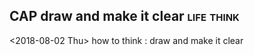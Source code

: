 ** CAP draw and make it clear 					 :life:think:
   <2018-08-02 Thu>
   how to think : draw and make it clear